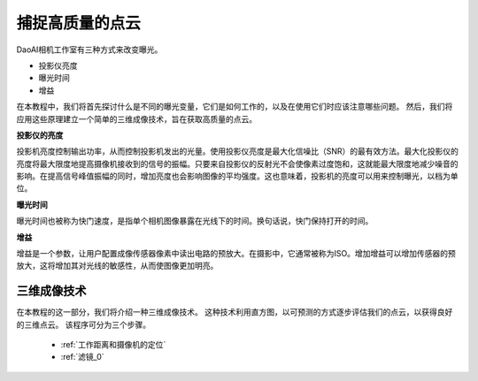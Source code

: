 捕捉高质量的点云
=========================================

DaoAI相机工作室有三种方式来改变曝光。

- 投影仪亮度
- 曝光时间
- 增益

在本教程中，我们将首先探讨什么是不同的曝光变量，它们是如何工作的，以及在使用它们时应该注意哪些问题。
然后，我们将应用这些原理建立一个简单的三维成像技术，旨在获取高质量的点云。

**投影仪的亮度**

投影机亮度控制输出功率，从而控制投影机发出的光量。使用投影仪亮度是最大化信噪比（SNR）的最有效方法。最大化投影仪的亮度将最大限度地提高摄像机接收到的信号的振幅。只要来自投影仪的反射光不会使像素过度饱和，这就能最大限度地减少噪音的影响。在提高信号峰值振幅的同时，增加亮度也会影响图像的平均强度。这也意味着，投影机的亮度可以用来控制曝光，以档为单位。

**曝光时间**

曝光时间也被称为快门速度，是指单个相机图像暴露在光线下的时间。换句话说，快门保持打开的时间。

**增益**

增益是一个参数，让用户配置成像传感器像素中读出电路的预放大。在摄影中，它通常被称为ISO。增加增益可以增加传感器的预放大，这将增加其对光线的敏感性，从而使图像更加明亮。

三维成像技术
------------------------------------
在本教程的这一部分，我们将介绍一种三维成像技术。
这种技术利用直方图，以可预测的方式逐步评估我们的点云，以获得良好的三维点云。
该程序可分为三个步骤。

    - :ref:`工作距离和摄像机的定位`
    - :ref:`滤镜_0`
